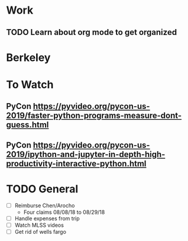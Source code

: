 * Work
** TODO Learn about org mode to get organized
* Berkeley
  
* To Watch
** PyCon https://pyvideo.org/pycon-us-2019/faster-python-programs-measure-dont-guess.html
** PyCon https://pyvideo.org/pycon-us-2019/ipython-and-jupyter-in-depth-high-productivity-interactive-python.html
* TODO General
  - [ ] Reimburse Chen/Arocho
    - Four claims 08/08/18 to 08/29/18
  - [ ] Handle expenses from trip
  - [ ] Watch MLSS videos
  - [ ] Get rid of wells fargo

